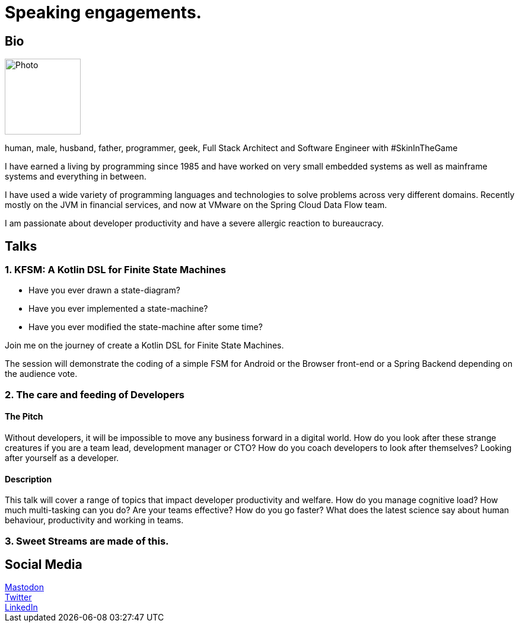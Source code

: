 :sectanchors:
= Speaking engagements.

== Bio
[.text-right]
image::image-512.jpg[Photo,128,128]

human, male, husband, father, programmer, geek, Full Stack Architect and Software Engineer with #SkinInTheGame

I have earned a living by programming since 1985 and have worked on very small embedded systems as well as mainframe systems and everything in between.

I have used a wide variety of programming languages and technologies to solve problems across very different domains. Recently mostly on the JVM in financial services, and now at VMware on the Spring Cloud Data Flow team.

I am passionate about developer productivity and have a severe allergic reaction to bureaucracy.

== Talks

=== 1. KFSM: A Kotlin DSL for Finite State Machines

- Have you ever drawn a state-diagram?
- Have you ever implemented a state-machine?
- Have you ever modified the state-machine after some time?

Join me on the journey of create a Kotlin DSL for Finite State Machines.

The session will demonstrate the coding of a simple FSM for Android or the Browser front-end or a Spring Backend depending on the audience vote.

=== 2. The care and feeding of Developers

==== The Pitch

Without developers, it will be impossible to move any business forward in a digital world.
How do you look after these strange creatures if you are a team lead, development manager or CTO?
How do you coach developers to look after themselves?
Looking after yourself as a developer.

==== Description

This talk will cover a range of topics that impact developer productivity and welfare.
How do you manage cognitive load?
How much multi-tasking can you do?
Are your teams effective?
How do you go faster?
What does the latest science say about human behaviour, productivity and working in teams.

=== 3. Sweet Streams are made of this.


== Social Media

++++
<a rel="me" href="https://hachyderm.io/@corneil">Mastodon</a><br>
<a href="https://twitter.com/corneil">Twitter</a><br>
<a href="https://www.linkedin.com/in/corneil">LinkedIn</a><br>
++++

